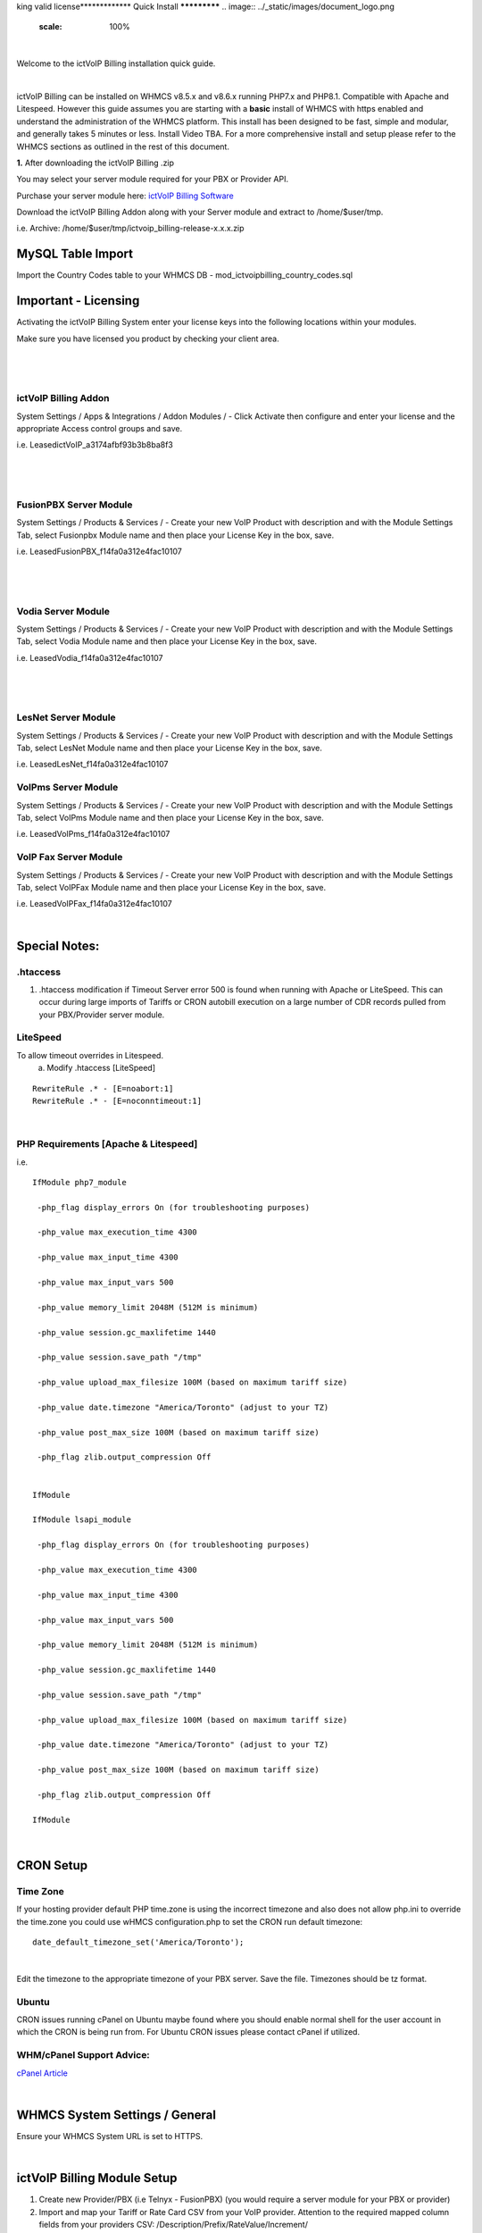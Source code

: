 king valid license*************
Quick Install
*************
.. image:: ../_static/images/document_logo.png
        :scale: 100%

|

Welcome to the ictVoIP Billing installation quick guide.

|

ictVoIP Billing can be installed on WHMCS v8.5.x and v8.6.x running PHP7.x and PHP8.1. Compatible with Apache and Litespeed. However this guide assumes you are starting with a **basic** install of WHMCS with https enabled and understand the administration of the WHMCS platform. This install has been designed to be fast, simple and modular, and generally takes 5 minutes or less. Install Video TBA. For a more comprehensive install and setup please refer to the WHMCS sections as outlined in the rest of this document.


**1.** After downloading the ictVoIP Billing .zip

You may select your server module required for your PBX or Provider API.

Purchase your server module here: `ictVoIP Billing Software <https://www.icttech.ca/index.php?rp=/store/ictvoip-billing-software>`_


Download the ictVoIP Billing Addon along with your 
Server module and extract to /home/$user/tmp.

i.e. Archive: /home/$user/tmp/ictvoip_billing-release-x.x.x.zip

MySQL Table Import
==================

Import the Country Codes table to your WHMCS DB 
- mod_ictvoipbilling_country_codes.sql


Important - Licensing
=====================

Activating the ictVoIP Billing System enter your license keys 
into the following locations within your modules. 

Make sure you have licensed you product by checking your client area.

|

 .. image:: ../_static/images/clientarea/issued_lic.png
        :scale: 40%
        :align: center
        :alt: Checking valid license
        
|


ictVoIP Billing Addon
---------------------
System Settings / Apps & Integrations / Addon Modules / 
- Click Activate then configure and enter your license and the appropriate Access control groups and save.

i.e. LeasedictVoIP_a3174afbf93b3b8ba8f3

|

 .. image:: ../_static/images/admin/addon_lic.png
        :scale: 40%
        :align: center
        :alt: Adding a new Provider or PBX
        
|


FusionPBX Server Module
-----------------------
System Settings / Products & Services /
- Create your new VoIP Product with description and with the Module Settings Tab, select Fusionpbx Module name and then place your License Key in the box, save. 

i.e. LeasedFusionPBX_f14fa0a312e4fac10107

|

 .. image:: ../_static/images/admin/product_module_fpbx.png
        :scale: 40%
        :align: center
        :alt: Adding a new Provider or PBX
        
|


Vodia Server Module
---------------------
System Settings / Products & Services /
- Create your new VoIP Product with description and with the Module Settings Tab, select Vodia Module name and then place your License Key in the box, save. 

i.e. LeasedVodia_f14fa0a312e4fac10107

|

 .. image:: ../_static/images/admin/product_module_vodia.png
        :scale: 50%
        :align: center
        :alt: Adding a new Provider or PBX
        
|


LesNet Server Module
---------------------
System Settings / Products & Services /
- Create your new VoIP Product with description and with the Module Settings Tab, select LesNet Module name and then place your License Key in the box, save. 

i.e. LeasedLesNet_f14fa0a312e4fac10107

VoIPms Server Module
---------------------
System Settings / Products & Services /
- Create your new VoIP Product with description and with the Module Settings Tab, select VoIPms Module name and then place your License Key in the box, save. 

i.e. LeasedVoIPms_f14fa0a312e4fac10107


VoIP Fax Server Module
-----------------------
System Settings / Products & Services /
- Create your new VoIP Product with description and with the Module Settings Tab, select VoIPFax Module name and then place your License Key in the box, save. 

i.e. LeasedVoIPFax_f14fa0a312e4fac10107

|

Special Notes:
==============

.htaccess
----------

1) .htaccess modification if Timeout Server error 500 is found when running with Apache or LiteSpeed. This can occur during large imports of Tariffs or CRON autobill execution on a large number of CDR records pulled from your PBX/Provider server module.


LiteSpeed
----------

To allow timeout overrides in Litespeed.
 a) Modify .htaccess [LiteSpeed]

::

  RewriteRule .* - [E=noabort:1]
  RewriteRule .* - [E=noconntimeout:1]

|

PHP Requirements [Apache & Litespeed]
-------------------------------------

i.e.

::

  IfModule php7_module

   -php_flag display_errors On (for troubleshooting purposes)
   
   -php_value max_execution_time 4300
   
   -php_value max_input_time 4300
   
   -php_value max_input_vars 500
   
   -php_value memory_limit 2048M (512M is minimum)
   
   -php_value session.gc_maxlifetime 1440
   
   -php_value session.save_path "/tmp"
   
   -php_value upload_max_filesize 100M (based on maximum tariff size)
   
   -php_value date.timezone "America/Toronto" (adjust to your TZ)
   
   -php_value post_max_size 100M (based on maximum tariff size)
   
   -php_flag zlib.output_compression Off
   

  IfModule

  IfModule lsapi_module

   -php_flag display_errors On (for troubleshooting purposes)
   
   -php_value max_execution_time 4300
   
   -php_value max_input_time 4300
   
   -php_value max_input_vars 500
   
   -php_value memory_limit 2048M (512M is minimum)
   
   -php_value session.gc_maxlifetime 1440
   
   -php_value session.save_path "/tmp"
   
   -php_value upload_max_filesize 100M (based on maximum tariff size)
   
   -php_value date.timezone "America/Toronto" (adjust to your TZ)
   
   -php_value post_max_size 100M (based on maximum tariff size)
   
   -php_flag zlib.output_compression Off

  IfModule

|


CRON Setup
============

Time Zone
------------

If your hosting provider default PHP time.zone is using the incorrect timezone and also does not allow php.ini to override the time.zone you could use wHMCS configuration.php to set the CRON run default timezone:

::

  date_default_timezone_set('America/Toronto');

|

Edit the timezone to the appropriate timezone of your PBX server. Save the file. Timezones should be tz format.


Ubuntu
---------

CRON issues running cPanel on Ubuntu maybe found where you should enable normal shell for the user account in which the CRON is being run from.
For Ubuntu CRON issues please contact cPanel if utilized.

WHM/cPanel Support Advice:
----------------------------

`cPanel Article <https://support.cpanel.net/hc/en-us/articles/6717639153943-Ubuntu-Jailed-Shell-users-unable-to-connect-to-mysqld-sock>`_


|

WHMCS System Settings / General
================================

Ensure your WHMCS System URL is set to HTTPS. 

|

ictVoIP Billing Module Setup
=============================

1) Create new Provider/PBX (i.e Telnyx - FusionPBX)  (you would require a server module for your PBX or provider)
2) Import and map your Tariff or Rate Card CSV from your VoIP provider. 
   Attention to the required mapped column fields from your providers CSV:
   /Description/Prefix/RateValue/Increment/
3) Setting up your Package Rates (you would require a server module for your PBX or provider)
 a) Select the VoIP Product you created earlier here:   `FusionPBX Server Module <#fusionpbx-server-module>`_

 b) Select your Tariff that was just imported

 c) Select the Country Code/Exit Code of your Billing Region. 
    - if you wish to strip any leading digits of the CID and replace it with the selected Country Code then select "Check to enable: - Incorrect prefix removal / prepend Country Code" and enter the leading digit to be stripped.

 d) Enter your Global Markup rate for this product.

 e) Set Free minutes to 0 if none are allocatted for your product or free minutes allowed before billed if metered billing product.

 f) Custom Package Rates [status=0] in Tariff Table
    Set your incremental inbound/outbound costs to sell at. ie. 0.00967
    Set your custom incremental billing value in sec. ie. 6/6 or 30/6 or 1/1
    If you wish to use Custom Rates for specific prefixes or regions you must set [status] column to 0 in order for those Prefixes to bill using the set custom rates.
  
